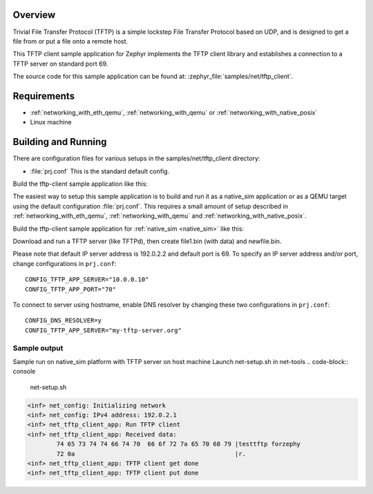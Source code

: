 .. zephyr:code-sample:: tftp-client
   :name: TFTP client
   :relevant-api: tftp_client

   Use the TFTP client library to get/put files from/to a TFTP server.

Overview
********

Trivial File Transfer Protocol (TFTP) is a simple lockstep File Transfer Protocol
based on UDP, and is designed to get a file from or put a file onto a remote host.

This TFTP client sample application for Zephyr implements the TFTP client library
and establishes a connection to a TFTP server on standard port 69.

The source code for this sample application can be found at:
:zephyr_file:`samples/net/tftp_client`.

Requirements
************

- :ref:`networking_with_eth_qemu`, :ref:`networking_with_qemu` or :ref:`networking_with_native_posix`
- Linux machine

Building and Running
********************

There are configuration files for various setups in the
samples/net/tftp_client directory:

- :file:`prj.conf`
  This is the standard default config.

Build the tftp-client sample application like this:

.. zephyr-app-commands::
   :zephyr-app: samples/net/tftp_client
   :board: <board to use>
   :conf: <config file to use>
   :goals: build
   :compact:

The easiest way to setup this sample application is to build and run it
as a native_sim application or as a QEMU target using the default configuration :file:`prj.conf`.
This requires a small amount of setup described in :ref:`networking_with_eth_qemu`, :ref:`networking_with_qemu` and :ref:`networking_with_native_posix`.

Build the tftp-client sample application for :ref:`native_sim <native_sim>` like this:

.. zephyr-app-commands::
   :zephyr-app: samples/net/tftp_client
   :host-os: unix
   :board: native_sim
   :goals: run
   :compact:

Download and run a TFTP server (like TFTPd), then create file1.bin (with data) and newfile.bin.

Please note that default IP server address is 192.0.2.2 and default port is 69.
To specify an IP server address and/or port, change configurations in ``prj.conf``::

    CONFIG_TFTP_APP_SERVER="10.0.0.10"
    CONFIG_TFTP_APP_PORT="70"

To connect to server using hostname, enable DNS resolver by changing these two
configurations in ``prj.conf``::

    CONFIG_DNS_RESOLVER=y
    CONFIG_TFTP_APP_SERVER="my-tftp-server.org"

Sample output
==================================

Sample run on native_sim platform with TFTP server on host machine
Launch net-setup.sh in net-tools
.. code-block:: console

   net-setup.sh

.. code-block:: console

    <inf> net_config: Initializing network
    <inf> net_config: IPv4 address: 192.0.2.1
    <inf> net_tftp_client_app: Run TFTP client
    <inf> net_tftp_client_app: Received data:
            74 65 73 74 74 66 74 70  66 6f 72 7a 65 70 68 79 |testtftp forzephy
            72 0a                                            |r.
    <inf> net_tftp_client_app: TFTP client get done
    <inf> net_tftp_client_app: TFTP client put done

